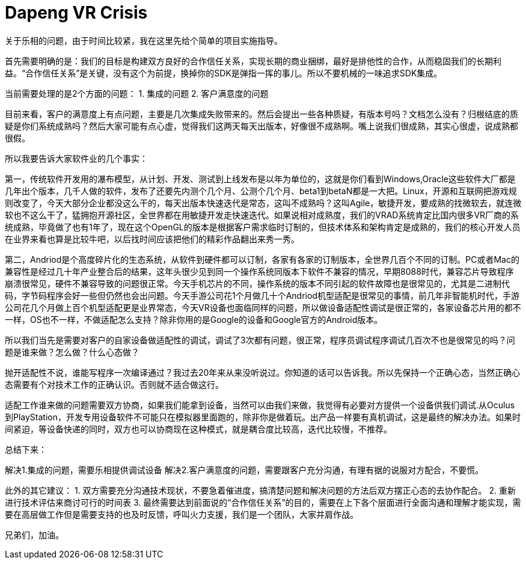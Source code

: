 = Dapeng VR Crisis

关于乐相的问题，由于时间比较紧，我在这里先给个简单的项目实施指导。

首先需要明确的是：我们的目标是构建双方良好的合作信任关系，实现长期的商业捆绑，最好是排他性的合作，从而稳固我们的长期利益。“合作信任关系”是关键，没有这个为前提，换掉你的SDK是弹指一挥的事儿。所以不要机械的一味追求SDK集成。

当前需要处理的是2个方面的问题：
1. 集成的问题
2. 客户满意度的问题

目前来看，客户的满意度上有点问题，主要是几次集成失败带来的。然后会提出一些各种质疑，有版本号吗？文档怎么没有？归根结底的质疑是你们系统成熟吗？然后大家可能有点心虚，觉得我们这两天每天出版本，好像很不成熟啊。嘴上说我们很成熟，其实心很虚，说成熟都很假。

所以我要告诉大家软件业的几个事实：

第一，传统软件开发用的瀑布模型，从计划、开发、测试到上线发布是以年为单位的，这就是你们看到Windows,Oracle这些软件大厂都是几年出个版本，几千人做的软件，发布了还要先内测个几个月、公测个几个月、beta1到betaN都是一大把。Linux，开源和互联网把游戏规则改变了，今天大部分企业都没这么干的，每天出版本快速迭代是常态，这叫不成熟吗？这叫Agile，敏捷开发，要成熟的找微软去，就连微软也不这么干了，猛拥抱开源社区，全世界都在用敏捷开发走快速迭代。如果说相对成熟度，我们的VRAD系统肯定比国内很多VR厂商的系统成熟，毕竟做了也有1年了，现在这个OpenGL的版本是根据客户需求临时订制的，但技术体系和架构肯定是成熟的，我们的核心开发人员在业界来看也算是比较牛吧，以后找时间应该把他们的精彩作品翻出来秀一秀。

第二，Andriod是个高度碎片化的生态系统，从软件到硬件都可以订制，各家有各家的订制版本，全世界几百个不同的订制。PC或者Mac的兼容性是经过几十年产业整合后的结果，这年头很少见到同一个操作系统同版本下软件不兼容的情况，早期8088时代，兼容芯片导致程序崩溃很常见，硬件不兼容导致的问题很正常。今天手机芯片的不同，操作系统的版本不同引起的软件故障也是很常见的，尤其是二进制代码，字节码程序会好一些但仍然也会出问题。今天手游公司花1个月做几十个Andriod机型适配是很常见的事情，前几年非智能机时代，手游公司花几个月做上百个机型适配更是业界常态，今天VR设备也面临同样的问题，所以做设备适配性调试是很正常的，各家设备芯片用的都不一样，OS也不一样，不做适配怎么支持？除非你用的是Google的设备和Google官方的Android版本。

所以我们当先是需要对客户的自家设备做适配性的调试，调试了3次都有问题，很正常，程序员调试程序调试几百次不也是很常见的吗？问题是谁来做？怎么做？什么心态做？

抛开适配性不说，谁能写程序一次编译通过？我过去20年来从来没听说过。你知道的话可以告诉我。所以先保持一个正确心态，当然正确心态需要有个对技术工作的正确认识。否则就不适合做这行。

适配工作谁来做的问题需要双方协商，如果我们能拿到设备，当然可以由我们来做，我觉得有必要对方提供一个设备供我们调试.从Oculus到PlayStation，开发专用设备软件不可能只在模拟器里面跑的，除非你是做着玩。出产品一样要有真机调试，这是最终的解决办法。如果时间紧迫，等设备快递的同时，双方也可以协商现在这种模式，就是耦合度比较高，迭代比较慢，不推荐。

总结下来：

解决1.集成的问题，需要乐相提供调试设备
解决2.客户满意度的问题，需要跟客户充分沟通，有理有据的说服对方配合，不要慌。

此外的其它建议：
1. 双方需要充分沟通技术现状，不要急着催进度，搞清楚问题和解决问题的方法后双方摆正心态的去协作配合。
2. 重新进行技术评估来商讨可行的时间表
3. 最终需要达到前面说的“合作信任关系”的目的，需要在上下各个层面进行全面沟通和理解才能实现，需要在高层做工作但是需要支持的也及时反馈，呼叫火力支援，我们是一个团队，大家并肩作战。

兄弟们，加油。
